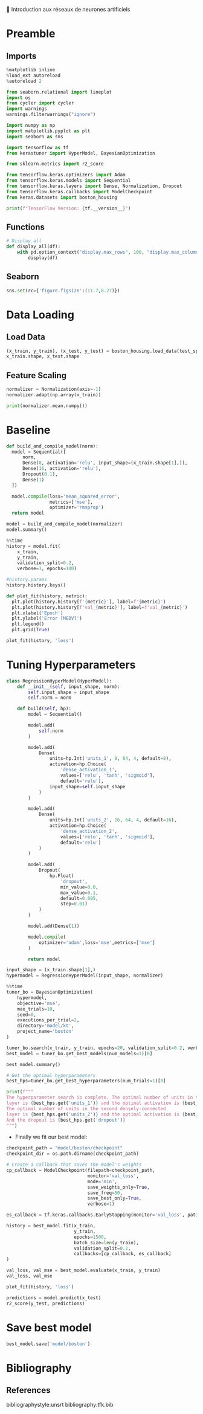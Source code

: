 💈 Introduction aux réseaux de neurones artificiels
#+PROPERTY: header-args:jupyter-python :session *Py* :results raw drawer :cache no :async yes :exports results :eval yes

#+SUBTITLE: Entrainement du modèle
#+AUTHOR: Laurent Siksous
#+EMAIL: siksous@gmail.com
# #+DATE:
#+DESCRIPTION: 
#+KEYWORDS: 
#+LANGUAGE:  fr

# specifying the beamer startup gives access to a number of
# keybindings which make configuring individual slides and components
# of slides easier.  See, for instance, C-c C-b on a frame headline.
#+STARTUP: beamer

#+STARTUP: oddeven

# we tell the exporter to use a specific LaTeX document class, as
# defined in org-latex-classes.  By default, this does not include a
# beamer entry so this needs to be defined in your configuration (see
# the tutorial).
#+LaTeX_CLASS: beamer
#+LaTeX_CLASS_OPTIONS: [bigger] 

#+LATEX_HEADER: \usepackage{listings}

#+LATEX_HEADER: \definecolor{UBCblue}{rgb}{0.04706, 0.13725, 0.26667} % UBC Blue (primary)
#+LATEX_HEADER: \usecolortheme[named=UBCblue]{structure}

# Beamer supports alternate themes.  Choose your favourite here
#+BEAMER_COLOR_THEME: dolphin
#+BEAMER_FONT_THEME:  default
#+BEAMER_INNER_THEME: [shadow]rounded
#+BEAMER_OUTER_THEME: infolines

# the beamer exporter expects to be told which level of headlines
# defines the frames.  We use the first level headlines for sections
# and the second (hence H:2) for frames.
#+OPTIONS: ^:nil H:2 toc:nil

# the following allow us to selectively choose headlines to export or not
#+SELECT_TAGS: export
#+EXCLUDE_TAGS: noexport

# for a column view of options and configurations for the individual
# frames
#+COLUMNS: %20ITEM %13BEAMER_env(Env) %6BEAMER_envargs(Args) %4BEAMER_col(Col) %7BEAMER_extra(Extra)

# #+BEAMER_HEADER: \usebackgroundtemplate{\includegraphics[width=\paperwidth,height=\paperheight,opacity=.01]{img/bg2.jpeg}}
# #+BEAMER_HEADER: \logo{\includegraphics[height=.5cm,keepaspectratio]{img/bti_logo2.png}\vspace{240pt}}
# #+BEAMER_HEADER: \setbeamertemplate{background canvas}{\begin{tikzpicture}\node[opacity=.1]{\includegraphics [width=\paperwidth,height=\paperheight]{img/background.jpg}};\end{tikzpicture}}
# #+BEAMER_HEADER: \logo{\includegraphics[width=\paperwidth,height=\paperheight,keepaspectratio]{img/background.jpg}}
#+BEAMER_HEADER: \titlegraphic{\includegraphics[width=50]{img/logo.png}}
# #+BEAMER_HEADER: \definecolor{ft}{RGB}{255, 241, 229}
#+BEAMER_HEADER: \setbeamercolor{background canvas}{bg=ft}

* Preamble
** Emacs Setup                                                    :noexport:

#+begin_src emacs-lisp
(setq org-src-fontify-natively t)
#+end_src

#+RESULTS:
: t

** Imports

#+begin_src jupyter-python
%matplotlib inline
%load_ext autoreload
%autoreload 2

from seaborn.relational import lineplot
import os
from cycler import cycler
import warnings
warnings.filterwarnings("ignore")

import numpy as np
import matplotlib.pyplot as plt
import seaborn as sns

import tensorflow as tf
from kerastuner import HyperModel, BayesianOptimization

from sklearn.metrics import r2_score

from tensorflow.keras.optimizers import Adam
from tensorflow.keras.models import Sequential
from tensorflow.keras.layers import Dense, Normalization, Dropout
from tensorflow.keras.callbacks import ModelCheckpoint
from keras.datasets import boston_housing

print(f"TensorFlow Version: {tf.__version__}")
#+end_src

#+RESULTS:
:results:
# Out[20]:
:end:

** Functions

#+begin_src jupyter-python
# Display all
def display_all(df):
    with pd.option_context("display.max_rows", 100, "display.max_columns", 20): 
        display(df)
#+end_src

#+RESULTS:
:results:
# Out[21]:
:end:

** Org                                                            :noexport:

#+begin_src jupyter-python
# Org-mode table formatter
import IPython
import tabulate

class OrgFormatter(IPython.core.formatters.BaseFormatter):
    format_type = IPython.core.formatters.Unicode('text/org')
    print_method = IPython.core.formatters.ObjectName('_repr_org_')

def pd_dataframe_to_org(df):
    return tabulate.tabulate(df, headers='keys', tablefmt='orgtbl', showindex='always')

ip = get_ipython()
ip.display_formatter.formatters['text/org'] = OrgFormatter()

f = ip.display_formatter.formatters['text/org']
f.for_type_by_name('pandas.core.frame', 'DataFrame', pd_dataframe_to_org)
#+end_src

#+RESULTS:
:results:
# Out[22]:
:end:

** Seaborn

#+begin_src jupyter-python
sns.set(rc={'figure.figsize':(11.7,8.27)})
#+end_src

#+RESULTS:
:results:
# Out[23]:
:end:

* Data Loading
** Load Data

#+begin_src jupyter-python
(x_train, y_train), (x_test, y_test) = boston_housing.load_data(test_split=0.2, seed=0)
x_train.shape, x_test.shape
#+end_src

#+RESULTS:
:results:
# Out[24]:
: ((404, 13), (102, 13))
:end:

** Feature Scaling

#+begin_src jupyter-python
normalizer = Normalization(axis=-1)
normalizer.adapt(np.array(x_train))
#+end_src

#+RESULTS:
:results:
# Out[25]:
:end:


#+begin_src jupyter-python
print(normalizer.mean.numpy())
#+end_src

#+RESULTS:
:results:
# Out[26]:
:end:


* Baseline

#+begin_src jupyter-python
def build_and_compile_model(norm):
  model = Sequential([
      norm,
      Dense(8, activation='relu', input_shape=(x_train.shape[1],)),
      Dense(16, activation='relu'),
      Dropout(0.1),
      Dense(1)
  ])

  model.compile(loss='mean_squared_error',
                metrics=['mse'],
                optimizer='rmsprop')
  return model
#+end_src

#+RESULTS:
:results:
# Out[27]:
:end:

#+begin_src jupyter-python
model = build_and_compile_model(normalizer)
model.summary()
#+end_src

#+RESULTS:
:results:
# Out[28]:
:end:


#+begin_src jupyter-python
%%time
history = model.fit(
    x_train,
    y_train,
    validation_split=0.2,
    verbose=1, epochs=100)
#+end_src

#+RESULTS:
:results:
# Out[29]:
:end:

#+begin_src jupyter-python
#history.params
history.history.keys()
#+end_src

#+RESULTS:
:results:
# Out[30]:
: dict_keys(['loss', 'mse', 'val_loss', 'val_mse'])
:end:


#+begin_src jupyter-python
def plot_fit(history, metric):
  plt.plot(history.history[f'{metric}'], label=f'{metric}')
  plt.plot(history.history[f'val_{metric}'], label=f'val_{metric}')
  plt.xlabel('Epoch')
  plt.ylabel('Error [MEDV]')
  plt.legend()
  plt.grid(True)
  
plot_fit(history, 'loss')
#+end_src

#+RESULTS:
:results:
# Out[31]:
[[file:./obipy-resources/X1mRxO.png]]
:end:

* Tuning Hyperparameters 

#+begin_src jupyter-python
class RegressionHyperModel(HyperModel):
    def __init__(self, input_shape, norm):
        self.input_shape = input_shape
        self.norm = norm
        
    def build(self, hp):
        model = Sequential()

        model.add(
            self.norm
        )

        model.add(
            Dense(
                units=hp.Int('units_1', 8, 64, 4, default=8),
                activation=hp.Choice(
                    'dense_activation_1',
                    values=['relu', 'tanh', 'sigmoid'],
                    default='relu'),
                input_shape=self.input_shape
            )
        )
        
        model.add(
            Dense(
                units=hp.Int('units_2', 16, 64, 4, default=16),
                activation=hp.Choice(
                    'dense_activation_2',
                    values=['relu', 'tanh', 'sigmoid'],
                    default='relu')
            )
        )
        
        model.add(
            Dropout(
                hp.Float(
                    'dropout',
                    min_value=0.0,
                    max_value=0.1,
                    default=0.005,
                    step=0.01)
            )
        )
        
        model.add(Dense(1))
        
        model.compile(
            optimizer='adam',loss='mse',metrics=['mse']
        )
        
        return model
#+end_src

#+RESULTS:
:results:
# Out[32]:
:end:

#+begin_src jupyter-python
input_shape = (x_train.shape[1],)
hypermodel = RegressionHyperModel(input_shape, normalizer)
#+end_src

#+RESULTS:
:results:
# Out[33]:
:end:

#+begin_src jupyter-python
%%time
tuner_bo = BayesianOptimization(
    hypermodel,
    objective='mse',
    max_trials=10,
    seed=0,
    executions_per_trial=2,
    directory='model/kt',
    project_name='boston'
)

tuner_bo.search(x_train, y_train, epochs=20, validation_split=0.2, verbose=0)
best_model = tuner_bo.get_best_models(num_models=1)[0]
#+end_src

#+RESULTS:
:results:
# Out[34]:
:end:

#+begin_src jupyter-python
best_model.summary()
#+end_src

#+RESULTS:
:results:
# Out[35]:
:end:

#+begin_src jupyter-python
# Get the optimal hyperparameters
best_hps=tuner_bo.get_best_hyperparameters(num_trials=1)[0]

print(f"""
The hyperparameter search is complete. The optimal number of units in the first densely-connected
layer is {best_hps.get('units_1')} and the optimal activation is {best_hps.get('dense_activation_1')}.
The optimal number of units in the second densely-connected
layer is {best_hps.get('units_2')} and the optimal activation is {best_hps.get('dense_activation_2')}.
And the dropout is {best_hps.get('dropout')}
""")
#+end_src

#+RESULTS:
:results:
# Out[36]:
:end:

- Finally we fit our best model:

#+begin_src jupyter-python
checkpoint_path = "model/boston/checkpoint"
checkpoint_dir = os.path.dirname(checkpoint_path)

# Create a callback that saves the model's weights
cp_callback = ModelCheckpoint(filepath=checkpoint_path,
                              monitor='val_loss',
                              mode='min',
                              save_weights_only=True,
                              save_freq=50,
                              save_best_only=True,
                              verbose=1)

es_callback = tf.keras.callbacks.EarlyStopping(monitor='val_loss', patience=10)

history = best_model.fit(x_train, 
                         y_train,
                         epochs=1500,
                         batch_size=len(y_train),
                         validation_split=0.2,
                         callbacks=[cp_callback, es_callback]
)
#+end_src

#+RESULTS:
:results:
# Out[59]:
:end:

#+begin_src jupyter-python
val_loss, val_mse = best_model.evaluate(x_train, y_train)
val_loss, val_mse
#+end_src

#+RESULTS:
:results:
# Out[60]:
: (9.122809410095215, 9.122809410095215)
:end:

#+begin_src jupyter-python
plot_fit(history, 'loss')
#+end_src

#+RESULTS:
:results:
# Out[61]:
[[file:./obipy-resources/W1QRkp.png]]
:end:

#+begin_src jupyter-python
predictions = model.predict(x_test)
r2_score(y_test, predictions)
#+end_src

#+RESULTS:
:results:
# Out[62]:
: 0.9091890558671677
:end:


* Save best model

#+begin_src jupyter-python
best_model.save('model/boston')
#+end_src

#+RESULTS:
:results:
# Out[63]:
:end:

* Bibliography
** References
:PROPERTIES:
:BEAMER_opt: shrink=10
:END:

bibliographystyle:unsrt
bibliography:tfk.bib

* Local Variables                                                  :noexport:
# Local Variables:
# eval: (setenv "PATH" "/Library/TeX/texbin/:$PATH" t)
# org-ref-default-bibliography: ("./olist.bib")
# End:
